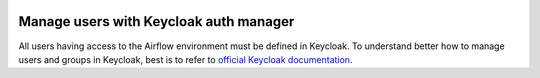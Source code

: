  .. Licensed to the Apache Software Foundation (ASF) under one
    or more contributor license agreements.  See the NOTICE file
    distributed with this work for additional information
    regarding copyright ownership.  The ASF licenses this file
    to you under the Apache License, Version 2.0 (the
    "License"); you may not use this file except in compliance
    with the License.  You may obtain a copy of the License at

 ..   http://www.apache.org/licenses/LICENSE-2.0

 .. Unless required by applicable law or agreed to in writing,
    software distributed under the License is distributed on an
    "AS IS" BASIS, WITHOUT WARRANTIES OR CONDITIONS OF ANY
    KIND, either express or implied.  See the License for the
    specific language governing permissions and limitations
    under the License.

=======================================
Manage users with Keycloak auth manager
=======================================

All users having access to the Airflow environment must be defined in Keycloak.
To understand better how to manage users and groups in Keycloak, best is to refer to `official Keycloak documentation <https://www.keycloak.org/docs/latest/server_admin/index.html#assembly-managing-users_server_administration_guide>`__.
